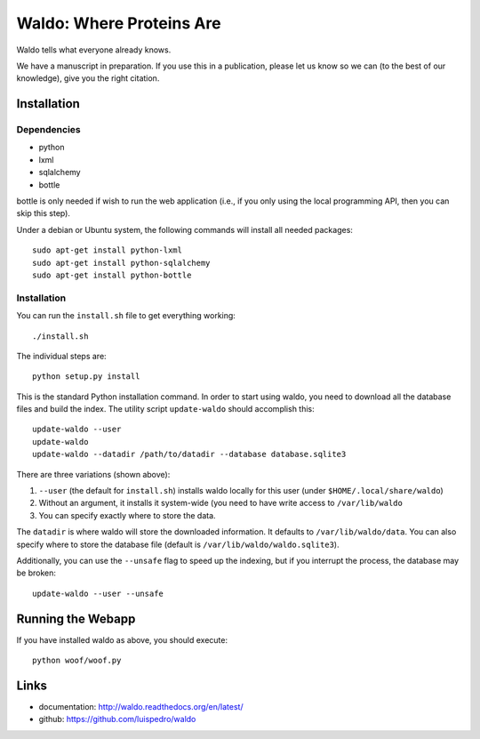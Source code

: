 Waldo: Where Proteins Are
-------------------------

Waldo tells what everyone already knows.

We have a manuscript in preparation. If you use this in a publication, please
let us know so we can (to the best of our knowledge), give you the right
citation.

Installation
............

Dependencies
~~~~~~~~~~~~

- python
- lxml
- sqlalchemy
- bottle

bottle is only needed if wish to run the web application (i.e., if you only
using the local programming API, then you can skip this step).

Under a debian or Ubuntu system, the following commands will install all needed
packages::

    sudo apt-get install python-lxml
    sudo apt-get install python-sqlalchemy
    sudo apt-get install python-bottle

Installation
~~~~~~~~~~~~

You can run the ``install.sh`` file to get everything working::

    ./install.sh

The individual steps are::

    python setup.py install

This is the standard Python installation command. In order to start using
waldo, you need to download all the database files and build the index. The
utility script ``update-waldo`` should accomplish this::

    update-waldo --user
    update-waldo
    update-waldo --datadir /path/to/datadir --database database.sqlite3

There are three variations (shown above):

1. ``--user`` (the default for ``install.sh``) installs waldo locally for this
   user (under ``$HOME/.local/share/waldo``)
2. Without an argument, it installs it system-wide (you need to have write
   access to ``/var/lib/waldo``
3. You can specify exactly where to store the data.

The ``datadir`` is where waldo will store the downloaded information. It
defaults to ``/var/lib/waldo/data``. You can also specify where to store the
database file (default is ``/var/lib/waldo/waldo.sqlite3``).

Additionally, you can use the ``--unsafe`` flag to speed up the indexing, but
if you interrupt the process, the database may be broken::

    update-waldo --user --unsafe

Running the Webapp
..................

If you have installed waldo as above, you should execute::

    python woof/woof.py

Links
.....

- documentation: http://waldo.readthedocs.org/en/latest/
- github: https://github.com/luispedro/waldo
